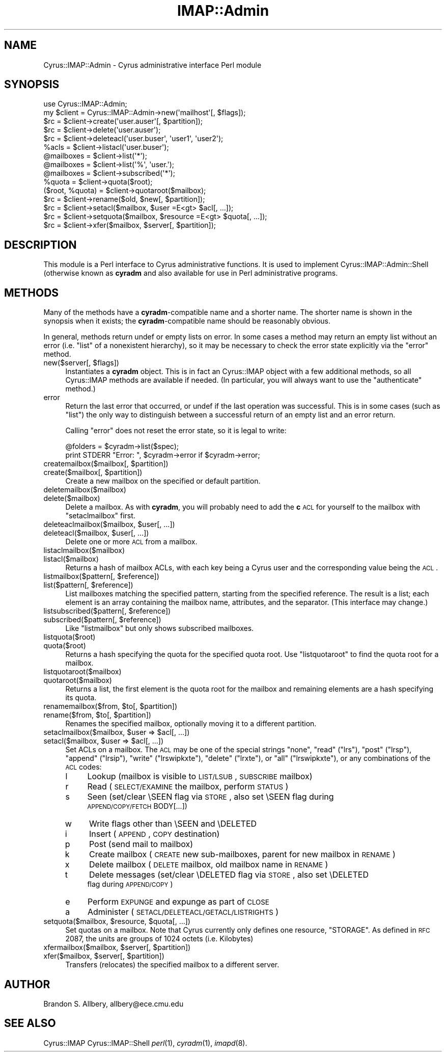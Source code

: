 .\" Automatically generated by Pod::Man 2.22 (Pod::Simple 3.07)
.\"
.\" Standard preamble:
.\" ========================================================================
.de Sp \" Vertical space (when we can't use .PP)
.if t .sp .5v
.if n .sp
..
.de Vb \" Begin verbatim text
.ft CW
.nf
.ne \\$1
..
.de Ve \" End verbatim text
.ft R
.fi
..
.\" Set up some character translations and predefined strings.  \*(-- will
.\" give an unbreakable dash, \*(PI will give pi, \*(L" will give a left
.\" double quote, and \*(R" will give a right double quote.  \*(C+ will
.\" give a nicer C++.  Capital omega is used to do unbreakable dashes and
.\" therefore won't be available.  \*(C` and \*(C' expand to `' in nroff,
.\" nothing in troff, for use with C<>.
.tr \(*W-
.ds C+ C\v'-.1v'\h'-1p'\s-2+\h'-1p'+\s0\v'.1v'\h'-1p'
.ie n \{\
.    ds -- \(*W-
.    ds PI pi
.    if (\n(.H=4u)&(1m=24u) .ds -- \(*W\h'-12u'\(*W\h'-12u'-\" diablo 10 pitch
.    if (\n(.H=4u)&(1m=20u) .ds -- \(*W\h'-12u'\(*W\h'-8u'-\"  diablo 12 pitch
.    ds L" ""
.    ds R" ""
.    ds C` ""
.    ds C' ""
'br\}
.el\{\
.    ds -- \|\(em\|
.    ds PI \(*p
.    ds L" ``
.    ds R" ''
'br\}
.\"
.\" Escape single quotes in literal strings from groff's Unicode transform.
.ie \n(.g .ds Aq \(aq
.el       .ds Aq '
.\"
.\" If the F register is turned on, we'll generate index entries on stderr for
.\" titles (.TH), headers (.SH), subsections (.SS), items (.Ip), and index
.\" entries marked with X<> in POD.  Of course, you'll have to process the
.\" output yourself in some meaningful fashion.
.ie \nF \{\
.    de IX
.    tm Index:\\$1\t\\n%\t"\\$2"
..
.    nr % 0
.    rr F
.\}
.el \{\
.    de IX
..
.\}
.\"
.\" Accent mark definitions (@(#)ms.acc 1.5 88/02/08 SMI; from UCB 4.2).
.\" Fear.  Run.  Save yourself.  No user-serviceable parts.
.    \" fudge factors for nroff and troff
.if n \{\
.    ds #H 0
.    ds #V .8m
.    ds #F .3m
.    ds #[ \f1
.    ds #] \fP
.\}
.if t \{\
.    ds #H ((1u-(\\\\n(.fu%2u))*.13m)
.    ds #V .6m
.    ds #F 0
.    ds #[ \&
.    ds #] \&
.\}
.    \" simple accents for nroff and troff
.if n \{\
.    ds ' \&
.    ds ` \&
.    ds ^ \&
.    ds , \&
.    ds ~ ~
.    ds /
.\}
.if t \{\
.    ds ' \\k:\h'-(\\n(.wu*8/10-\*(#H)'\'\h"|\\n:u"
.    ds ` \\k:\h'-(\\n(.wu*8/10-\*(#H)'\`\h'|\\n:u'
.    ds ^ \\k:\h'-(\\n(.wu*10/11-\*(#H)'^\h'|\\n:u'
.    ds , \\k:\h'-(\\n(.wu*8/10)',\h'|\\n:u'
.    ds ~ \\k:\h'-(\\n(.wu-\*(#H-.1m)'~\h'|\\n:u'
.    ds / \\k:\h'-(\\n(.wu*8/10-\*(#H)'\z\(sl\h'|\\n:u'
.\}
.    \" troff and (daisy-wheel) nroff accents
.ds : \\k:\h'-(\\n(.wu*8/10-\*(#H+.1m+\*(#F)'\v'-\*(#V'\z.\h'.2m+\*(#F'.\h'|\\n:u'\v'\*(#V'
.ds 8 \h'\*(#H'\(*b\h'-\*(#H'
.ds o \\k:\h'-(\\n(.wu+\w'\(de'u-\*(#H)/2u'\v'-.3n'\*(#[\z\(de\v'.3n'\h'|\\n:u'\*(#]
.ds d- \h'\*(#H'\(pd\h'-\w'~'u'\v'-.25m'\f2\(hy\fP\v'.25m'\h'-\*(#H'
.ds D- D\\k:\h'-\w'D'u'\v'-.11m'\z\(hy\v'.11m'\h'|\\n:u'
.ds th \*(#[\v'.3m'\s+1I\s-1\v'-.3m'\h'-(\w'I'u*2/3)'\s-1o\s+1\*(#]
.ds Th \*(#[\s+2I\s-2\h'-\w'I'u*3/5'\v'-.3m'o\v'.3m'\*(#]
.ds ae a\h'-(\w'a'u*4/10)'e
.ds Ae A\h'-(\w'A'u*4/10)'E
.    \" corrections for vroff
.if v .ds ~ \\k:\h'-(\\n(.wu*9/10-\*(#H)'\s-2\u~\d\s+2\h'|\\n:u'
.if v .ds ^ \\k:\h'-(\\n(.wu*10/11-\*(#H)'\v'-.4m'^\v'.4m'\h'|\\n:u'
.    \" for low resolution devices (crt and lpr)
.if \n(.H>23 .if \n(.V>19 \
\{\
.    ds : e
.    ds 8 ss
.    ds o a
.    ds d- d\h'-1'\(ga
.    ds D- D\h'-1'\(hy
.    ds th \o'bp'
.    ds Th \o'LP'
.    ds ae ae
.    ds Ae AE
.\}
.rm #[ #] #H #V #F C
.\" ========================================================================
.\"
.IX Title "IMAP::Admin 3pm"
.TH IMAP::Admin 3pm "2012-12-01" "perl v5.10.1" "User Contributed Perl Documentation"
.\" For nroff, turn off justification.  Always turn off hyphenation; it makes
.\" way too many mistakes in technical documents.
.if n .ad l
.nh
.SH "NAME"
Cyrus::IMAP::Admin \- Cyrus administrative interface Perl module
.SH "SYNOPSIS"
.IX Header "SYNOPSIS"
.Vb 1
\&  use Cyrus::IMAP::Admin;
\&
\&  my $client = Cyrus::IMAP::Admin\->new(\*(Aqmailhost\*(Aq[, $flags]);
\&  $rc = $client\->create(\*(Aquser.auser\*(Aq[, $partition]);
\&  $rc = $client\->delete(\*(Aquser.auser\*(Aq);
\&  $rc = $client\->deleteacl(\*(Aquser.buser\*(Aq, \*(Aquser1\*(Aq, \*(Aquser2\*(Aq);
\&  %acls = $client\->listacl(\*(Aquser.buser\*(Aq);
\&  @mailboxes = $client\->list(\*(Aq*\*(Aq);
\&  @mailboxes = $client\->list(\*(Aq%\*(Aq, \*(Aquser.\*(Aq);
\&  @mailboxes = $client\->subscribed(\*(Aq*\*(Aq);
\&  %quota = $client\->quota($root);
\&  ($root, %quota) = $client\->quotaroot($mailbox);
\&  $rc = $client\->rename($old, $new[, $partition]);
\&  $rc = $client\->setacl($mailbox, $user =E<gt> $acl[, ...]);
\&  $rc = $client\->setquota($mailbox, $resource =E<gt> $quota[, ...]);
\&  $rc = $client\->xfer($mailbox, $server[, $partition]);
.Ve
.SH "DESCRIPTION"
.IX Header "DESCRIPTION"
This module is a Perl interface to Cyrus administrative functions.  It is used
to implement Cyrus::IMAP::Admin::Shell (otherwise known as \fBcyradm\fR and also
available for use in Perl administrative programs.
.SH "METHODS"
.IX Header "METHODS"
Many of the methods have a \fBcyradm\fR\-compatible name and a shorter name.
The shorter name is shown in the synopsis when it exists; the
\&\fBcyradm\fR\-compatible name should be reasonably obvious.
.PP
In general, methods return undef or empty lists on error.  In some cases
a method may return an empty list without an error (i.e. \f(CW\*(C`list\*(C'\fR of a
nonexistent hierarchy), so it may be necessary to check the error state
explicitly via the \f(CW\*(C`error\*(C'\fR method.
.ie n .IP "new($server[, $flags])" 4
.el .IP "new($server[, \f(CW$flags\fR])" 4
.IX Item "new($server[, $flags])"
Instantiates a \fBcyradm\fR object.  This is in fact an Cyrus::IMAP object with
a few additional methods, so all Cyrus::IMAP methods are available if needed.
(In particular, you will always want to use the \f(CW\*(C`authenticate\*(C'\fR method.)
.IP "error" 4
.IX Item "error"
Return the last error that occurred, or undef if the last operation was
successful.  This is in some cases (such as \f(CW\*(C`list\*(C'\fR) the only way to
distinguish between a successful return of an empty list and an error return.
.Sp
Calling \f(CW\*(C`error\*(C'\fR does not reset the error state, so it is legal to write:
.Sp
.Vb 2
\&    @folders = $cyradm\->list($spec);
\&    print STDERR "Error: ", $cyradm\->error if $cyradm\->error;
.Ve
.ie n .IP "createmailbox($mailbox[, $partition])" 4
.el .IP "createmailbox($mailbox[, \f(CW$partition\fR])" 4
.IX Item "createmailbox($mailbox[, $partition])"
.PD 0
.ie n .IP "create($mailbox[, $partition])" 4
.el .IP "create($mailbox[, \f(CW$partition\fR])" 4
.IX Item "create($mailbox[, $partition])"
.PD
Create a new mailbox on the specified or default partition.
.IP "deletemailbox($mailbox)" 4
.IX Item "deletemailbox($mailbox)"
.PD 0
.IP "delete($mailbox)" 4
.IX Item "delete($mailbox)"
.PD
Delete a mailbox.  As with \fBcyradm\fR, you will probably need to add the \fBc\fR
\&\s-1ACL\s0 for yourself to the mailbox with \f(CW\*(C`setaclmailbox\*(C'\fR first.
.ie n .IP "deleteaclmailbox($mailbox, $user[, ...])" 4
.el .IP "deleteaclmailbox($mailbox, \f(CW$user\fR[, ...])" 4
.IX Item "deleteaclmailbox($mailbox, $user[, ...])"
.PD 0
.ie n .IP "deleteacl($mailbox, $user[, ...])" 4
.el .IP "deleteacl($mailbox, \f(CW$user\fR[, ...])" 4
.IX Item "deleteacl($mailbox, $user[, ...])"
.PD
Delete one or more \s-1ACL\s0 from a mailbox.
.IP "listaclmailbox($mailbox)" 4
.IX Item "listaclmailbox($mailbox)"
.PD 0
.IP "listacl($mailbox)" 4
.IX Item "listacl($mailbox)"
.PD
Returns a hash of mailbox ACLs, with each key being a Cyrus user and the
corresponding value being the \s-1ACL\s0.
.ie n .IP "listmailbox($pattern[, $reference])" 4
.el .IP "listmailbox($pattern[, \f(CW$reference\fR])" 4
.IX Item "listmailbox($pattern[, $reference])"
.PD 0
.ie n .IP "list($pattern[, $reference])" 4
.el .IP "list($pattern[, \f(CW$reference\fR])" 4
.IX Item "list($pattern[, $reference])"
.PD
List mailboxes matching the specified pattern, starting from the specified
reference.  The result is a list; each element is an array containing the
mailbox name, attributes, and the separator.  (This interface may change.)
.ie n .IP "listsubscribed($pattern[, $reference])" 4
.el .IP "listsubscribed($pattern[, \f(CW$reference\fR])" 4
.IX Item "listsubscribed($pattern[, $reference])"
.PD 0
.ie n .IP "subscribed($pattern[, $reference])" 4
.el .IP "subscribed($pattern[, \f(CW$reference\fR])" 4
.IX Item "subscribed($pattern[, $reference])"
.PD
Like \f(CW\*(C`listmailbox\*(C'\fR but only shows subscribed mailboxes.
.IP "listquota($root)" 4
.IX Item "listquota($root)"
.PD 0
.IP "quota($root)" 4
.IX Item "quota($root)"
.PD
Returns a hash specifying the quota for the specified quota root.  Use
\&\f(CW\*(C`listquotaroot\*(C'\fR to find the quota root for a mailbox.
.IP "listquotaroot($mailbox)" 4
.IX Item "listquotaroot($mailbox)"
.PD 0
.IP "quotaroot($mailbox)" 4
.IX Item "quotaroot($mailbox)"
.PD
Returns a list, the first element is the quota root for the mailbox and
remaining elements are a hash specifying its quota.
.ie n .IP "renamemailbox($from, $to[, $partition])" 4
.el .IP "renamemailbox($from, \f(CW$to\fR[, \f(CW$partition\fR])" 4
.IX Item "renamemailbox($from, $to[, $partition])"
.PD 0
.ie n .IP "rename($from, $to[, $partition])" 4
.el .IP "rename($from, \f(CW$to\fR[, \f(CW$partition\fR])" 4
.IX Item "rename($from, $to[, $partition])"
.PD
Renames the specified mailbox, optionally moving it to a different partition.
.ie n .IP "setaclmailbox($mailbox, $user => $acl[, ...])" 4
.el .IP "setaclmailbox($mailbox, \f(CW$user\fR => \f(CW$acl\fR[, ...])" 4
.IX Item "setaclmailbox($mailbox, $user => $acl[, ...])"
.PD 0
.ie n .IP "setacl($mailbox, $user => $acl[, ...])" 4
.el .IP "setacl($mailbox, \f(CW$user\fR => \f(CW$acl\fR[, ...])" 4
.IX Item "setacl($mailbox, $user => $acl[, ...])"
.PD
Set ACLs on a mailbox.  The \s-1ACL\s0 may be one of the special strings \f(CW\*(C`none\*(C'\fR,
\&\f(CW\*(C`read\*(C'\fR (\f(CW\*(C`lrs\*(C'\fR), \f(CW\*(C`post\*(C'\fR (\f(CW\*(C`lrsp\*(C'\fR), \f(CW\*(C`append\*(C'\fR (\f(CW\*(C`lrsip\*(C'\fR), \f(CW\*(C`write\*(C'\fR
(\f(CW\*(C`lrswipkxte\*(C'\fR), \f(CW\*(C`delete\*(C'\fR (\f(CW\*(C`lrxte\*(C'\fR), or \f(CW\*(C`all\*(C'\fR (\f(CW\*(C`lrswipkxte\*(C'\fR), or
any combinations of the \s-1ACL\s0 codes:
.RS 4
.IP "l" 4
.IX Item "l"
Lookup (mailbox is visible to \s-1LIST/LSUB\s0, \s-1SUBSCRIBE\s0 mailbox)
.IP "r" 4
.IX Item "r"
Read (\s-1SELECT/EXAMINE\s0 the mailbox, perform \s-1STATUS\s0)
.IP "s" 4
.IX Item "s"
Seen (set/clear \eSEEN flag via \s-1STORE\s0, also set \eSEEN flag during
    \s-1APPEND/COPY/FETCH\s0 BODY[...])
.IP "w" 4
.IX Item "w"
Write flags other than \eSEEN and \eDELETED
.IP "i" 4
.IX Item "i"
Insert (\s-1APPEND\s0, \s-1COPY\s0 destination)
.IP "p" 4
.IX Item "p"
Post (send mail to mailbox)
.IP "k" 4
.IX Item "k"
Create mailbox (\s-1CREATE\s0 new sub-mailboxes, parent for new mailbox in \s-1RENAME\s0)
.IP "x" 4
.IX Item "x"
Delete mailbox (\s-1DELETE\s0 mailbox, old mailbox name in \s-1RENAME\s0)
.IP "t" 4
.IX Item "t"
Delete messages (set/clear \eDELETED flag via \s-1STORE\s0, also set \eDELETED
    flag during \s-1APPEND/COPY\s0)
.IP "e" 4
.IX Item "e"
Perform \s-1EXPUNGE\s0 and expunge as part of \s-1CLOSE\s0
.IP "a" 4
.IX Item "a"
Administer (\s-1SETACL/DELETEACL/GETACL/LISTRIGHTS\s0)
.RE
.RS 4
.RE
.ie n .IP "setquota($mailbox, $resource, $quota[, ...])" 4
.el .IP "setquota($mailbox, \f(CW$resource\fR, \f(CW$quota\fR[, ...])" 4
.IX Item "setquota($mailbox, $resource, $quota[, ...])"
Set quotas on a mailbox.  Note that Cyrus currently only defines one resource,
\&\f(CW\*(C`STORAGE\*(C'\fR.  As defined in \s-1RFC\s0 2087, the units are groups of 1024 octets
(i.e. Kilobytes)
.ie n .IP "xfermailbox($mailbox, $server[, $partition])" 4
.el .IP "xfermailbox($mailbox, \f(CW$server\fR[, \f(CW$partition\fR])" 4
.IX Item "xfermailbox($mailbox, $server[, $partition])"
.PD 0
.ie n .IP "xfer($mailbox, $server[, $partition])" 4
.el .IP "xfer($mailbox, \f(CW$server\fR[, \f(CW$partition\fR])" 4
.IX Item "xfer($mailbox, $server[, $partition])"
.PD
Transfers (relocates) the specified mailbox to a different server.
.SH "AUTHOR"
.IX Header "AUTHOR"
Brandon S. Allbery, allbery@ece.cmu.edu
.SH "SEE ALSO"
.IX Header "SEE ALSO"
Cyrus::IMAP
Cyrus::IMAP::Shell
\&\fIperl\fR\|(1), \fIcyradm\fR\|(1), \fIimapd\fR\|(8).
